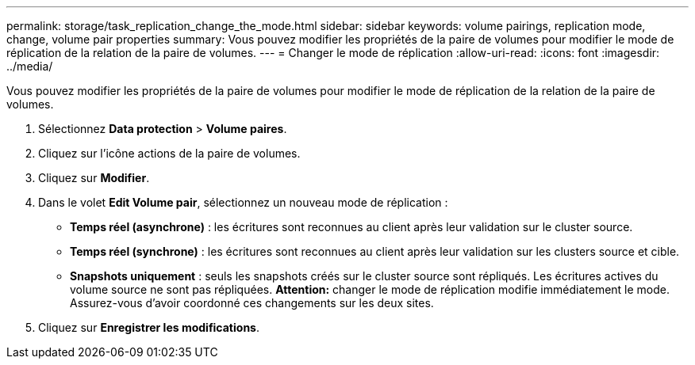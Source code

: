 ---
permalink: storage/task_replication_change_the_mode.html 
sidebar: sidebar 
keywords: volume pairings, replication mode, change, volume pair properties 
summary: Vous pouvez modifier les propriétés de la paire de volumes pour modifier le mode de réplication de la relation de la paire de volumes. 
---
= Changer le mode de réplication
:allow-uri-read: 
:icons: font
:imagesdir: ../media/


[role="lead"]
Vous pouvez modifier les propriétés de la paire de volumes pour modifier le mode de réplication de la relation de la paire de volumes.

. Sélectionnez *Data protection* > *Volume paires*.
. Cliquez sur l'icône actions de la paire de volumes.
. Cliquez sur *Modifier*.
. Dans le volet *Edit Volume pair*, sélectionnez un nouveau mode de réplication :
+
** *Temps réel (asynchrone)* : les écritures sont reconnues au client après leur validation sur le cluster source.
** *Temps réel (synchrone)* : les écritures sont reconnues au client après leur validation sur les clusters source et cible.
** *Snapshots uniquement* : seuls les snapshots créés sur le cluster source sont répliqués. Les écritures actives du volume source ne sont pas répliquées. *Attention:* changer le mode de réplication modifie immédiatement le mode. Assurez-vous d'avoir coordonné ces changements sur les deux sites.


. Cliquez sur *Enregistrer les modifications*.

